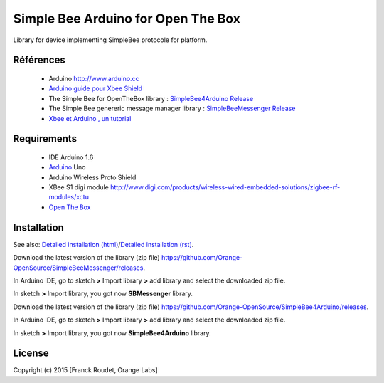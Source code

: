 ===================================
Simple Bee Arduino for Open The Box
===================================

Library for |Arduinologo| device implementing SimpleBee protocole for |OTBlogo| platform.
        
        
.. |OTBlogo| image:: http://openthebox.org/wp-content/uploads/2014/06/OB-Logo.png
.. |Open The Box| image:: http://openthebox.org/
.. |Arduinologo| image:: http://upload.wikimedia.org/wikipedia/commons/4/42/Arduino_Uno_logo.png
.. _Arduino: http://www.arduino.cc/


Références
----------
   * Arduino http://www.arduino.cc
   * `Arduino guide pour Xbee Shield`_
   * The Simple Bee for OpenTheBox library : `SimpleBee4Arduino Release`_
   * The Simple Bee genereric message manager library : `SimpleBeeMessenger Release`_
   * `Xbee et Arduino , un tutorial <http://jeromeabel.net/ressources/xbee-arduino>`_
   
.. _`SimpleBee4Arduino Release`: https://github.com/Orange-OpenSource/SimpleBee4Arduino/releases/latest
.. _`SimpleBeeMessenger Release`: https://github.com/Orange-OpenSource/SimpleBeeMessenger/releases/latest

.. _`SimpleBee4Arduino`: https://github.com/Orange-OpenSource/SimpleBee4Arduino
.. _`SimpleBeeMessenger`: https://github.com/Orange-OpenSource/SimpleBeeMessenger
.. _`Arduino guide pour Xbee Shield`: http://arduino.cc/en/Guide/ArduinoWirelessShield
.. _`bibliothèque XBee pour Arduino`: https://code.google.com/p/xbee-arduino/
.. _`Open The Box`: http://www.openthebox.org

Requirements
------------
   * IDE Arduino 1.6
   * Arduino_ Uno
   * Arduino Wireless Proto Shield
   * XBee S1 digi module http://www.digi.com/products/wireless-wired-embedded-solutions/zigbee-rf-modules/xctu
   * `Open The Box`_


Installation
------------

.. _`Detailed installation (html)`: ./InstallationArduinoEtLibSimpleBee.html
.. _`Detailed installation (rst)`: /doc/InstallationArduinoEtLibSimpleBee.rst

See also: `Detailed installation (html)`_/`Detailed installation (rst)`_.


Download the latest version of the library (zip file) https://github.com/Orange-OpenSource/SimpleBeeMessenger/releases.

In Arduino IDE, go to sketch **>** Import library **>** add library and select the downloaded zip file.

In sketch **>** Import library, you got now **SBMessenger** library.

Download the latest version of the library (zip file) https://github.com/Orange-OpenSource/SimpleBee4Arduino/releases.

In Arduino IDE, go to sketch **>** Import library **>** add library and select the downloaded zip file.

In sketch **>** Import library, you got now **SimpleBee4Arduino** library.


License
-------


Copyright (c) 2015 [Franck Roudet, Orange Labs]


